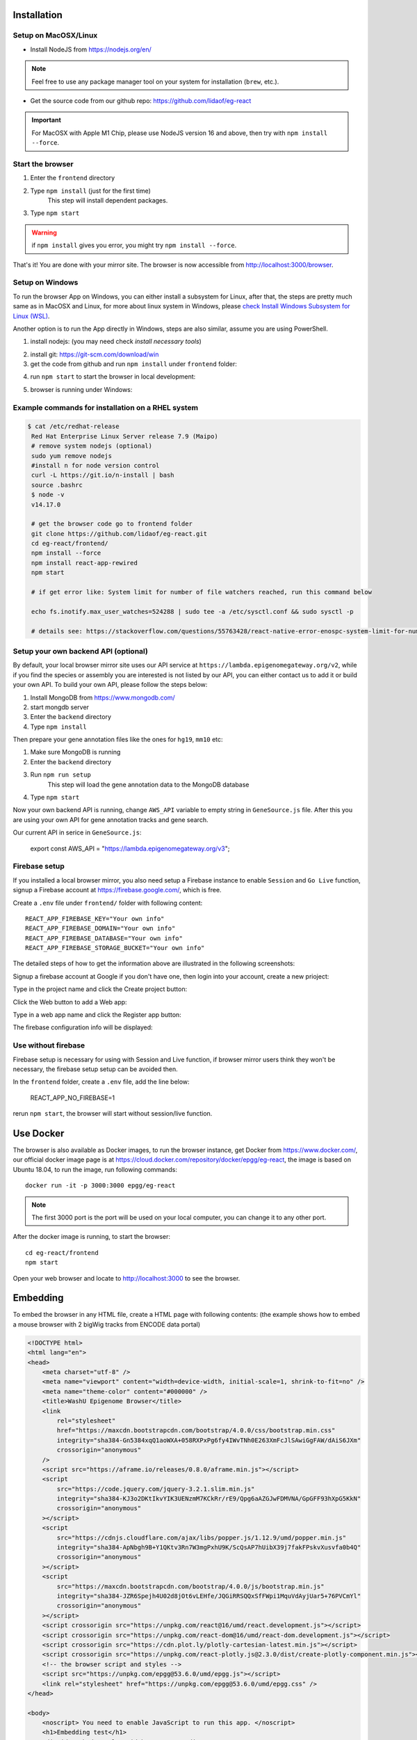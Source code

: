 Installation
============

Setup on MacOSX/Linux
---------------------

* Install NodeJS from https://nodejs.org/en/

.. note:: Feel free to use any package manager tool on your system for installation (``brew``\ , etc.).

* Get the source code from our github repo: https://github.com/lidaof/eg-react

.. important:: For MacOSX with Apple M1 Chip, please use NodeJS version 16 and above, then try with ``npm install --force``.

Start the browser
-----------------

#. Enter the ``frontend`` directory
#. Type ``npm install`` (just for the first time)
    This step will install dependent packages.
#. Type ``npm start``

.. warning:: if ``npm install`` gives you error, you might try ``npm install --force``.

That's it! You are done with your mirror site.
The browser is now accessible from http://localhost:3000/browser.


Setup on Windows
----------------

To run the browser App on Windows, you can either install a subsystem for Linux, after that, the steps are pretty much same as in MacOSX and Linux, for more about
linux system in Windows, please `check Install Windows Subsystem for Linux (WSL) <https://docs.microsoft.com/en-us/windows/wsl/install>`_.

Another option is to run the App directly in Windows, steps are also similar, assume you are using PowerShell.

1. install nodejs: (you may need check `install necessary tools`)

.. image:: _static/win1.png

2. install git: https://git-scm.com/download/win

3. get the code from github and run ``npm install`` under ``frontend`` folder:

.. image:: _static/win2.png


4. run ``npm start`` to start the browser in local development:

.. image:: _static/win3.png

5. browser is running under Windows:

.. image:: _static/win4.png


Example commands for installation on a RHEL system
--------------------------------------------------

.. code-block:: bash

   $ cat /etc/redhat-release 
    Red Hat Enterprise Linux Server release 7.9 (Maipo)
    # remove system nodejs (optional)
    sudo yum remove nodejs
    #install n for node version control
    curl -L https://git.io/n-install | bash
    source .bashrc
    $ node -v
    v14.17.0

    # get the browser code go to frontend folder
    git clone https://github.com/lidaof/eg-react.git
    cd eg-react/frontend/
    npm install --force
    npm install react-app-rewired
    npm start

    # if get error like: System limit for number of file watchers reached, run this command below

    echo fs.inotify.max_user_watches=524288 | sudo tee -a /etc/sysctl.conf && sudo sysctl -p

    # details see: https://stackoverflow.com/questions/55763428/react-native-error-enospc-system-limit-for-number-of-file-watchers-reached


Setup your own backend API (optional)
-------------------------------------

By default, your local browser mirror site uses our API service at ``https://lambda.epigenomegateway.org/v2``,
while if you find the species or assembly you are interested is not listed by our API, you can either contact us to add
it or build your own API. To build your own API, please follow the steps below:

#. Install MongoDB from https://www.mongodb.com/
#. start mongdb server
#. Enter the ``backend`` directory
#. Type ``npm install``

Then prepare your gene annotation files like the ones for ``hg19``, ``mm10`` etc:

#. Make sure MongoDB is running
#. Enter the ``backend`` directory
#. Run ``npm run setup``
    This step will load the gene annotation data to the MongoDB database
#. Type ``npm start``

Now your own backend API is running, change ``AWS_API`` variable to empty string in ``GeneSource.js`` file.
After this you are using your own API for gene annotation tracks and gene search.

Our current API in serice in ``GeneSource.js``:

    export const AWS_API = "https://lambda.epigenomegateway.org/v3";

.. _Firebase_setup:

Firebase setup
--------------

If you installed a local browser mirror, you also need setup a Firebase instance to enable ``Session`` and ``Go Live``
function, signup a Firebase account at https://firebase.google.com/, which is free.

Create a ``.env`` file under ``frontend/`` folder with following content::

    REACT_APP_FIREBASE_KEY="Your own info"
    REACT_APP_FIREBASE_DOMAIN="Your own info"
    REACT_APP_FIREBASE_DATABASE="Your own info"
    REACT_APP_FIREBASE_STORAGE_BUCKET="Your own info"

The detailed steps of how to get the information above are illustrated in the following screenshots:

Signup a firebase account at Google if you don't have one, then login into your account, create a new prioject:

.. image:: _static/fire1.png

Type in the project name and click the Create project button:

.. image:: _static/fire2.png

Click the Web button to add a Web app:

.. image:: _static/fire3.png

Type in a web app name and click the Register app button:

.. image:: _static/fire4.png

The firebase configuration info will be displayed:

.. image:: _static/fire5.png

.. _use_without_Firebase:

Use without firebase
--------------------

Firebase setup is necessary for using with Session and Live function, if browser mirror users think they won't be necessary, the firebase
setup setup can be avoided then.

In the ``frontend`` folder, create a ``.env`` file, add the line below:

    REACT_APP_NO_FIREBASE=1

rerun ``npm start``, the browser will start without session/live function.


Use Docker
==========

The browser is also available as Docker images, to run the browser instance,
get Docker from https://www.docker.com/, our official docker image page is
at https://cloud.docker.com/repository/docker/epgg/eg-react, the image is based
on Ubuntu 18.04, to run the image, run following commands::

    docker run -it -p 3000:3000 epgg/eg-react

.. note:: The first 3000 port is the port will be used on your local computer, you can
          change it to any other port.

After the docker image is running, to start the browser::

    cd eg-react/frontend
    npm start

Open your web browser and locate to http://localhost:3000 to see the browser.

Embedding
=========

To embed the browser in any HTML file, create a HTML page with following contents: (the example shows how to embed a mouse browser with 2 bigWig tracks from ENCODE data portal)

.. code-block:: html

    <!DOCTYPE html>
    <html lang="en">
    <head>
        <meta charset="utf-8" />
        <meta name="viewport" content="width=device-width, initial-scale=1, shrink-to-fit=no" />
        <meta name="theme-color" content="#000000" />
        <title>WashU Epigenome Browser</title>
        <link
            rel="stylesheet"
            href="https://maxcdn.bootstrapcdn.com/bootstrap/4.0.0/css/bootstrap.min.css"
            integrity="sha384-Gn5384xqQ1aoWXA+058RXPxPg6fy4IWvTNh0E263XmFcJlSAwiGgFAW/dAiS6JXm"
            crossorigin="anonymous"
        />
        <script src="https://aframe.io/releases/0.8.0/aframe.min.js"></script>
        <script
            src="https://code.jquery.com/jquery-3.2.1.slim.min.js"
            integrity="sha384-KJ3o2DKtIkvYIK3UENzmM7KCkRr/rE9/Qpg6aAZGJwFDMVNA/GpGFF93hXpG5KkN"
            crossorigin="anonymous"
        ></script>
        <script
            src="https://cdnjs.cloudflare.com/ajax/libs/popper.js/1.12.9/umd/popper.min.js"
            integrity="sha384-ApNbgh9B+Y1QKtv3Rn7W3mgPxhU9K/ScQsAP7hUibX39j7fakFPskvXusvfa0b4Q"
            crossorigin="anonymous"
        ></script>
        <script
            src="https://maxcdn.bootstrapcdn.com/bootstrap/4.0.0/js/bootstrap.min.js"
            integrity="sha384-JZR6Spejh4U02d8jOt6vLEHfe/JQGiRRSQQxSfFWpi1MquVdAyjUar5+76PVCmYl"
            crossorigin="anonymous"
        ></script>
        <script crossorigin src="https://unpkg.com/react@16/umd/react.development.js"></script>
        <script crossorigin src="https://unpkg.com/react-dom@16/umd/react-dom.development.js"></script>
        <script crossorigin src="https://cdn.plot.ly/plotly-cartesian-latest.min.js"></script>
        <script crossorigin src="https://unpkg.com/react-plotly.js@2.3.0/dist/create-plotly-component.min.js"></script>
        <!-- the browser script and styles -->
        <script src="https://unpkg.com/epgg@53.6.0/umd/epgg.js"></script>
        <link rel="stylesheet" href="https://unpkg.com/epgg@53.6.0/umd/epgg.css" />
    </head>

    <body>
        <noscript> You need to enable JavaScript to run this app. </noscript>
        <h1>Embedding test</h1>
        <div id="embed" style="width: 1000px"></div>
        <h2>some other headings</h2>

        <script>
            const container = document.getElementById("embed");
            const contents = {
                genomeName: "mm10",
                displayRegion: "chr5:51997494-52853744",
                trackLegendWidth: 120,
                isShowingNavigator: true,
                tracks: [
                    {
                        type: "geneannotation",
                        name: "refGene",
                        genome: "mm10",
                    },
                    {
                        type: "geneannotation",
                        name: "gencodeM19Basic",
                        genome: "mm10",
                    },
                    {
                        type: "ruler",
                        name: "Ruler",
                    },
                    {
                        type: "bigWig",
                        name: "ChipSeq of Heart",
                        url: "https://www.encodeproject.org/files/ENCFF641FBI/@@download/ENCFF641FBI.bigWig",
                        options: { color: "red" },
                        metadata: { Sample: "Heart" },
                    },
                    {
                        type: "bigWig",
                        name: "ChipSeq of Liver",
                        url: "https://www.encodeproject.org/files/ENCFF555LBI/@@download/ENCFF555LBI.bigWig",
                        options: { color: "blue" },
                        metadata: { Sample: "Liver" },
                    },
                    {
                        type: "bedGraph",
                        name: "test",
                        url: "https://wangftp.wustl.edu/~rsears/Stuart_Little/RNA_083018/WangT_7176-5_ALDH_STRANDED_Signal.Unique.combo.out.bg.gz",
                    },
                ],
                metadataTerms: ["Sample"],
                regionSets: [],
                regionSetViewIndex: -1,
            };
            renderBrowserInElement(contents, container);
            </script>
        </body>
    </html>

The key API is the function ``renderBrowserInElement``, it accepts the contents array as first argument, and container as second argument which is a DOM element.

Frontend code architeture
==========================

.. note:: This section explains how frontend code is organized, intend to be used for development purpose.
          Regular browser users don't need to care about this section.

Quick tour
----------

The client code is in the ``frontend`` folder.  Here is a quick tour of ``frontend/src``\ :

* ``components``\ : All React components.

  * ``genomeNavigator``\ : The navigation bar at the top that allows users to navigate
  * ``track``\ : Track-related components
  * ``trackManagers``\ : UI that manages adding tracks

* ``dataSources``\ : API calls, AJAX calls, database connections, etc. that get data to display.
* ``model``\ : Data models.
* ``stories``\ : Stories for Storybook on which unit tests depend.
* ``vendor``\ : 3rd-party libraries that are not in NPM.

Suggested order of reading
--------------------------

If you plan to understand the app as a whole here is a suggested order to read the code in:

#. ``Feature``\ : A feature or annotation in the genome.
#. ``NavigationContext``\ : A list of ``Feature``\ s  that represent everywhere a user can navigate. If the ``Feature``\ s are
   actually entire chromosomes then the user can effectively navigate the whole genome.
#. ``DisplayedRegionModel``\ : An interval in a ``NavigationContext``\ .
#. ``App``\ : The root component of the app.
#. From ``App``\ , descend into interested components.

Making a new track type
-----------------------

Make a new TrackConfig
^^^^^^^^^^^^^^^^^^^^^^

Make a new class that extends ``TrackConfig``\ or one of its subclasses. This class packages many essential track
characteristics:

* ``getComponent()`` - Gets the component that renders the main visualizer and legend of the track.
* ``getMenuComponents()`` - Specifies context menu items in an array of components. You can choose existing ones
  in the ``contextMenu`` directory or make new ones.
* ``getOptions()`` - The visualizer probably renders with default options like a color. This method returns a plain
  object containing those options.

You do not have to implement these methods immediately as the base ``TrackConfig`` class provides minimal defaults.
Just work on making the browser render *some* temporary placeholder at first.

Specify when to use the TrackConfig
^^^^^^^^^^^^^^^^^^^^^^^^^^^^^^^^^^^

#. Import your new TrackConfig into ``trackConfig/getTrackConfig.js``.
#. Add an appropriate entry to ``TYPE_NAME_TO_SUBTYPE``\ , which maps track type name to track renderer.

Write a new track visualizer component (implement ``getComponent()``\ )
^^^^^^^^^^^^^^^^^^^^^^^^^^^^^^^^^^^^^^^^^^^^^^^^^^^^^^^^^^^^^^^^^^^^^^^^^

#. Make a new component expecting to receive a bunch of props from ``TrackContainer``. ``Track.js`` documents the props
   to expect.
#. If you need data assume it will come through the ``data`` prop. We will add data fetch in the next step.
#. Your new component may ``render`` anything though it is **highly** recommended you render a ``<Track>`` component, if
   not one of the more specialized components like ``<AnnotationTrack>`` or ``<NumericalTrack>``.  Pass *all* track container
   props to these sub-components.
#. In addition to track container props you need to provide certain props to these sub-components, all of which the
   respective files document.

   * For example, ``<Track>`` requires a legend and visualizer element. Use the track container props, which includes
     view region and width, to render a visualizer and pass it to ``<Track>``.

Add data fetch
^^^^^^^^^^^^^^

Available data sources are in the ``dataSources`` folder. If none of them fulfill your needs, write a new class that
fulfills the interface of ``DataSource.js``. More can be found in that file.

How do we give your visualizer data?  `Higher-order components <https://reactjs.org/docs/higher-order-components.html>`_\ !
``track/commonComponents`` contains track-specific HOCs; their names start with ``config-`` or ``with-``.

``configStaticDataSource`` requests a callback that returns a ``DataSource`` and then returns a *function* that wraps React
components.  After you use this function, a component will automatically receive three props ``data``\ , ``isLoading``\ , and
``error``.  These update with the browser's current view region.  In particular, the HOC guarantees synchronization of the
``data`` prop with the current view region if ``isLoading`` is false.

2.  Specify context menu components (implement ``getMenuComponents()``\ )
^^^^^^^^^^^^^^^^^^^^^^^^^^^^^^^^^^^^^^^^^^^^^^^^^^^^^^^^^^^^^^^^^^^^^^^^^^^

Specify context menu items with an array of components. You can choose existing ones in the ``contextMenu`` directory or
make new ones.

* Make sure the method returns Component *classes*\ , not component instances.

3.  Specify default options
^^^^^^^^^^^^^^^^^^^^^^^^^^^

Default option objects look like the ``options`` prop of ``TrackModel`` objects. Context menu items will read these options
if the track model does not specify them. Make sure these options are consistent with the way you are rendering your
track component! The ``configOptionMerging`` HOC should help with that.

Once you have a default options object, call ``setDefaultOptions()`` in the constructor of ``TrackConfig`` to use them.

Performance tips
----------------

Querying the width or height of any element, for example through ``clientWidth`` or ``getBoundingClientRect()``\ is slow.
Such queries take on the order of 2 to 20 ms. While it is fine to do it once or twice, avoid doing it in a loop.
Suppose you aim to plot 500 data points on a SVG and for each point you query the SVG's width. That is already a
second or more of computation -- very noticable to the user!

React (and other) gotchas
-------------------------

* On Macs, control + click is the same as a right click which fires a ``contextmenu`` event. Note that ``click`` events
  do not fire on ``contextmenu`` events. The ``mousedown`` and ``mouseup`` events will still fire though.
* When using native DOM events they take priority over React events. This is because React waits for events to bubble
  to the root component before handling them. This can cause undesirable effects: for example, calling
  ``stopPropagation()`` on a React event will not actually stop native events. This StackOverflow post may also help if you
  have propagation problems: https://stackoverflow.com/questions/24415631/reactjs-syntheticevent-stoppropagation-only-works-with-react-events
* React *always* unmounts components if their parents change type. The ``Reparentable`` component works around this by
  using app-unique IDs, but it can cause side effects with React's native events. Use with care.
* Webpack does not support circular dependencies, and while compilation may be successful, an import may resolve as
  ``undefined`` at runtime.

Lessons trying to refactor into WebWorkers
------------------------------------------

#. Data fetch and track display options are intimately related. For example, what if someone wants HiC data and
   selects the 5KB resolution option?
#. Thus, for each track type, we have one object that gets the track component, default rendering options, and data
   fetch/processing.
#. Webpack hangs forever if it encounters a cyclic dependency involving a webworker.
#. The code as in (2) causes a cyclic depdendency. This cycle is [config object] --> [data source] --> [worker] -->
   [track config deserializer] --> [config object]
#. We cannot have our cake and eat it too.

Unfortunately, this means we cannot pipeline all expensive computation in worker context, while also ensuring track
component and data source live in the same place.
